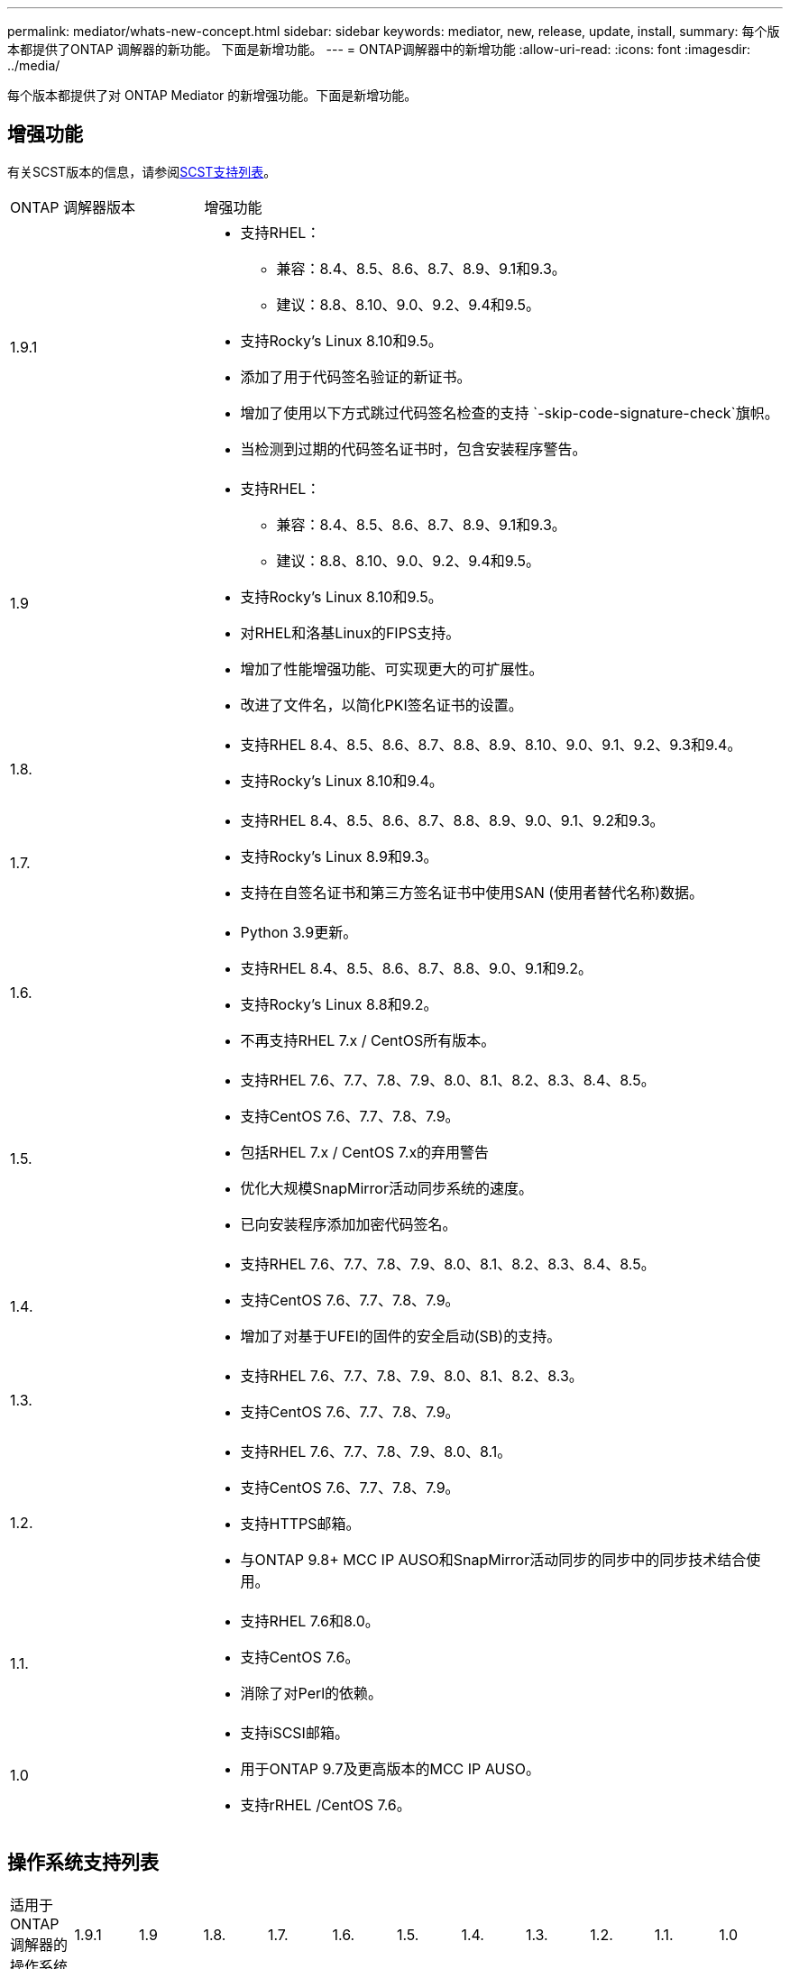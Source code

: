 ---
permalink: mediator/whats-new-concept.html 
sidebar: sidebar 
keywords: mediator, new, release, update, install, 
summary: 每个版本都提供了ONTAP 调解器的新功能。  下面是新增功能。 
---
= ONTAP调解器中的新增功能
:allow-uri-read: 
:icons: font
:imagesdir: ../media/


[role="lead"]
每个版本都提供了对 ONTAP Mediator 的新增强功能。下面是新增功能。



== 增强功能

有关SCST版本的信息，请参阅<<SCST支持列表>>。

[cols="25,75"]
|===


| ONTAP 调解器版本 | 增强功能 


 a| 
1.9.1
 a| 
* 支持RHEL：
+
** 兼容：8.4、8.5、8.6、8.7、8.9、9.1和9.3。
** 建议：8.8、8.10、9.0、9.2、9.4和9.5。


* 支持Rocky's Linux 8.10和9.5。
* 添加了用于代码签名验证的新证书。
* 增加了使用以下方式跳过代码签名检查的支持 `-skip-code-signature-check`旗帜。
* 当检测到过期的代码签名证书时，包含安装程序警告。




 a| 
1.9
 a| 
* 支持RHEL：
+
** 兼容：8.4、8.5、8.6、8.7、8.9、9.1和9.3。
** 建议：8.8、8.10、9.0、9.2、9.4和9.5。


* 支持Rocky's Linux 8.10和9.5。
* 对RHEL和洛基Linux的FIPS支持。
* 增加了性能增强功能、可实现更大的可扩展性。
* 改进了文件名，以简化PKI签名证书的设置。




 a| 
1.8.
 a| 
* 支持RHEL 8.4、8.5、8.6、8.7、8.8、8.9、8.10、9.0、9.1、9.2、9.3和9.4。
* 支持Rocky's Linux 8.10和9.4。




 a| 
1.7.
 a| 
* 支持RHEL 8.4、8.5、8.6、8.7、8.8、8.9、9.0、9.1、9.2和9.3。
* 支持Rocky's Linux 8.9和9.3。
* 支持在自签名证书和第三方签名证书中使用SAN (使用者替代名称)数据。




 a| 
1.6.
 a| 
* Python 3.9更新。
* 支持RHEL 8.4、8.5、8.6、8.7、8.8、9.0、9.1和9.2。
* 支持Rocky's Linux 8.8和9.2。
* 不再支持RHEL 7.x / CentOS所有版本。




 a| 
1.5.
 a| 
* 支持RHEL 7.6、7.7、7.8、7.9、8.0、8.1、8.2、8.3、8.4、8.5。
* 支持CentOS 7.6、7.7、7.8、7.9。
* 包括RHEL 7.x / CentOS 7.x的弃用警告
* 优化大规模SnapMirror活动同步系统的速度。
* 已向安装程序添加加密代码签名。




 a| 
1.4.
 a| 
* 支持RHEL 7.6、7.7、7.8、7.9、8.0、8.1、8.2、8.3、8.4、8.5。
* 支持CentOS 7.6、7.7、7.8、7.9。
* 增加了对基于UFEI的固件的安全启动(SB)的支持。




 a| 
1.3.
 a| 
* 支持RHEL 7.6、7.7、7.8、7.9、8.0、8.1、8.2、8.3。
* 支持CentOS 7.6、7.7、7.8、7.9。




 a| 
1.2.
 a| 
* 支持RHEL 7.6、7.7、7.8、7.9、8.0、8.1。
* 支持CentOS 7.6、7.7、7.8、7.9。
* 支持HTTPS邮箱。
* 与ONTAP 9.8+ MCC IP AUSO和SnapMirror活动同步的同步中的同步技术结合使用。




 a| 
1.1.
 a| 
* 支持RHEL 7.6和8.0。
* 支持CentOS 7.6。
* 消除了对Perl的依赖。




 a| 
1.0
 a| 
* 支持iSCSI邮箱。
* 用于ONTAP 9.7及更高版本的MCC IP AUSO。
* 支持rRHEL /CentOS 7.6。


|===


== 操作系统支持列表

|===


| 适用于ONTAP 调解器的操作系统 | 1.9.1 | 1.9 | 1.8. | 1.7. | 1.6. | 1.5. | 1.4. | 1.3. | 1.2. | 1.1. | 1.0 


 a| 
7.6.
 a| 
已废弃
 a| 
已废弃
 a| 
已废弃
 a| 
已废弃
 a| 
已废弃
 a| 
是的。
 a| 
是的。
 a| 
是的。
 a| 
是的。
 a| 
是的。
 a| 
是(仅限RHEL)



 a| 
7.7.
 a| 
已废弃
 a| 
已废弃
 a| 
已废弃
 a| 
已废弃
 a| 
已废弃
 a| 
是的。
 a| 
是的。
 a| 
是的。
 a| 
是的。
 a| 
否
 a| 
否



 a| 
7 ， 8.
 a| 
已废弃
 a| 
已废弃
 a| 
已废弃
 a| 
已废弃
 a| 
已废弃
 a| 
是的。
 a| 
是的。
 a| 
是的。
 a| 
是的。
 a| 
否
 a| 
否



 a| 
7.9.
 a| 
已废弃
 a| 
已废弃
 a| 
已废弃
 a| 
已废弃
 a| 
已废弃
 a| 
是的。
 a| 
是的。
 a| 
是的。
 a| 
兼容
 a| 
否
 a| 
否



 a| 
RHEL 8.0
 a| 
已废弃
 a| 
已废弃
 a| 
已废弃
 a| 
已废弃
 a| 
已废弃
 a| 
是的。
 a| 
是的。
 a| 
是的。
 a| 
是的。
 a| 
是的。
 a| 
否



 a| 
RHEL 8.1
 a| 
已废弃
 a| 
已废弃
 a| 
已废弃
 a| 
已废弃
 a| 
已废弃
 a| 
是的。
 a| 
是的。
 a| 
是的。
 a| 
是的。
 a| 
否
 a| 
否



 a| 
RHEL 8.2
 a| 
已废弃
 a| 
已废弃
 a| 
已废弃
 a| 
已废弃
 a| 
已废弃
 a| 
是的。
 a| 
是的。
 a| 
是的。
 a| 
否
 a| 
否
 a| 
否



 a| 
RHEL 8.3
 a| 
已废弃
 a| 
已废弃
 a| 
已废弃
 a| 
已废弃
 a| 
已废弃
 a| 
是的。
 a| 
是的。
 a| 
是的。
 a| 
否
 a| 
否
 a| 
否



 a| 
RHEL 8.4
 a| 
兼容
 a| 
兼容
 a| 
是的。
 a| 
是的。
 a| 
是的。
 a| 
是的。
 a| 
是的。
 a| 
否
 a| 
否
 a| 
否
 a| 
否



 a| 
RHEL 8.5
 a| 
兼容
 a| 
兼容
 a| 
是的。
 a| 
是的。
 a| 
是的。
 a| 
是的。
 a| 
是的。
 a| 
否
 a| 
否
 a| 
否
 a| 
否



 a| 
RHEL 8.6
 a| 
兼容
 a| 
兼容
 a| 
是的。
 a| 
是的。
 a| 
是的。
 a| 
否
 a| 
否
 a| 
否
 a| 
否
 a| 
否
 a| 
否



 a| 
RHEL 8.7
 a| 
兼容
 a| 
兼容
 a| 
是的。
 a| 
是的。
 a| 
是的。
 a| 
否
 a| 
否
 a| 
否
 a| 
否
 a| 
否
 a| 
否



 a| 
RHEL 8.8
 a| 
是的。
 a| 
是的。
 a| 
是的。
 a| 
是的。
 a| 
是的。
 a| 
否
 a| 
否
 a| 
否
 a| 
否
 a| 
否
 a| 
否



 a| 
RHEL 8.9
 a| 
兼容
 a| 
兼容
 a| 
是的。
 a| 
是的。
 a| 
否
 a| 
否
 a| 
否
 a| 
否
 a| 
否
 a| 
否
 a| 
否



 a| 
RHEL 8.10
 a| 
是的。
 a| 
是的。
 a| 
是的。
 a| 
否
 a| 
否
 a| 
否
 a| 
否
 a| 
否
 a| 
否
 a| 
否
 a| 
否



 a| 
RHEL 9.0
 a| 
是的。
 a| 
是的。
 a| 
是的。
 a| 
是的。
 a| 
是的。
 a| 
否
 a| 
否
 a| 
否
 a| 
否
 a| 
否
 a| 
否



 a| 
RHEL 9.1
 a| 
兼容
 a| 
兼容
 a| 
是的。
 a| 
是的。
 a| 
是的。
 a| 
否
 a| 
否
 a| 
否
 a| 
否
 a| 
否
 a| 
否



 a| 
RHEL 9.2
 a| 
是的。
 a| 
是的。
 a| 
是的。
 a| 
是的。
 a| 
是的。
 a| 
否
 a| 
否
 a| 
否
 a| 
否
 a| 
否
 a| 
否



 a| 
RHEL 9.3
 a| 
兼容
 a| 
兼容
 a| 
是的。
 a| 
是的。
 a| 
否
 a| 
否
 a| 
否
 a| 
否
 a| 
否
 a| 
否
 a| 
否



 a| 
RHEL 9.4
 a| 
是的。
 a| 
是的。
 a| 
是的。
 a| 
否
 a| 
否
 a| 
否
 a| 
否
 a| 
否
 a| 
否
 a| 
否
 a| 
否



 a| 
RHEL 9.5
 a| 
是的。
 a| 
是的。
 a| 
否
 a| 
否
 a| 
否
 a| 
否
 a| 
否
 a| 
否
 a| 
否
 a| 
否
 a| 
否



 a| 
CentOS 8和Stream
 a| 
否
 a| 
否
 a| 
否
 a| 
否
 a| 
否
 a| 
否
 a| 
否
 a| 
否
 a| 
不适用
 a| 
不适用
 a| 
不适用



 a| 
落基Linux 8.
 a| 
是的。
 a| 
是的。
 a| 
是的。
 a| 
是的。
 a| 
是的。
 a| 
不适用
 a| 
不适用
 a| 
不适用
 a| 
不适用
 a| 
不适用
 a| 
不适用



 a| 
落基Linux 9
 a| 
是的。
 a| 
是的。
 a| 
是的。
 a| 
是的。
 a| 
是的。
 a| 
不适用
 a| 
不适用
 a| 
不适用
 a| 
不适用
 a| 
不适用
 a| 
不适用

|===
* 除非另有说明、否则操作系统既指RedHat版本、也指CentOS版本。
* "是"表示建议安装ONTAP调解器的操作系统、该操作系统完全兼容并受支持。
* "否"表示操作系统和ONTAP 调解器不兼容。
* "兼容"表示RHEL不再支持此版本、但仍可安装ONTAP调解器。
* 由于CentOS 8已进行分支、因此已删除所有版本的CentOS 8。CentOS Stream被视为不适合生产目标操作系统。未计划提供支持。
* ONTAP 调解器1.5是RHEL 7.x分支操作系统支持的最后一个版本。
* ONTAP 调解器1.6增加了对Rocky Linux 8和9的支持。




== SCST支持列表

下表显示了每个版本的ONTAP调解器支持的SCST版本。

[cols="2*"]
|===
| ONTAP 调解器版本 | 支持的 SCST 版本 


| ONTAP调解器1.9 | scst-3.8.0.tar.bz2. 


| ONTAP调解器1.8 | scst-3.8.0.tar.bz2. 


| ONTAP调解器1.7 | scst-3.7.0.tar.bz2. 


| ONTAP调解器1.6 | scst-3.7.0.tar.bz2. 


| ONTAP调解器1.5 | scst-3.6.0.tar.bz2. 


| ONTAP调解器1.4 | scst-3.6.0.tar.bz2. 


| ONTAP调解器1.3 | scst-3.5.0.tar.bz2. 


| ONTAP调解器1.2 | scst-3.4.tar.bz2. 


| ONTAP调解器1.1 | scst-3.4.tar.bz2. 


| ONTAP 调解器1.0 | scst-3.3.0.tar.bz2. 
|===